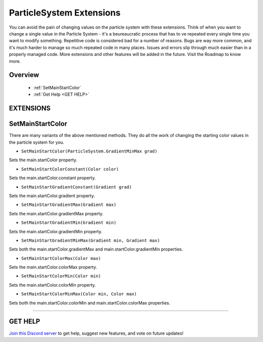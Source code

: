 =========================
ParticleSystem Extensions
=========================

You can avoid the pain of changing values on the particle system with these extensions. Think of when you want to change a single value in the Particle System - it's a beureaucratic process that has to ve repeated every single time you want to modify something. Repetitive code is considered bad for a number of reasons. Bugs are way more common, and it's much harder to manage so much repeated code in many places. Issues and errors slip through much easier than in a properly managed code. More extensions and other features will be added in the future. Visit the Roadmap to know more.
    
Overview
--------

    * :ref:`SetMainStartColor`
    * :ref:`Get Help <GET HELP>`

**EXTENSIONS**
--------------

SetMainStartColor
-----------------

There are many variants of the above mentioned methods. They do all the work of changing the starting color values in the particle system for you.

* ``SetMainStartColor(ParticleSystem.GradientMinMax grad)``
    
Sets the main.startColor property.

* ``SetMainStartColorConstant(Color color)``

Sets the main.startColor.constant property.

* ``SetMainStartGradientConstant(Gradient grad)``

Sets the main.startColor.gradient property.

* ``SetMainStartGradientMax(Gradient max)``

Sets the main.startColor.gradientMax property.

* ``SetMainStartGradientMin(Gradient min)``

Sets the main.startColor.gradientMin property.

* ``SetMainStartGradientMinMax(Gradient min, Gradient max)``

Sets both the main.startColor.gradientMax and main.startColor.gradientMin properties.

* ``SetMainStartColorMax(Color max)``

Sets the main.startColor.colorMax property.

* ``SetMainStartColorMin(Color min)``

Sets the main.startColor.colorMin property.

* ``SetMainStartColorMinMax(Color min, Color max)``

Sets both the main.startColor.colorMin and main.startColor.colorMax properties.

.. code-block:: csharp
    :linenos:

    using IvyTools;
    using UnityEngine;

    public class MyClass: MonoBehaviour
    {
        ParticleSystem system;

        void MyMethod()
        {
            system.SetMainStartColorConstant(Color.yellow); // Single extension example.
            system.SetMainStartColorMin(Color.green)
                  .SetMainStartColorMax(Color.white); // Chaining example.
        }
    }

****

**GET HELP**
------------

`Join this Discord server <https://discord.gg/CvG3p7Q>`_ to get help, suggest new features, and vote on future updates!

.. seealso::
    
    * :ref:`Array and List Extensions <array-and-list>`
    * :ref:`GameObject and Component Extensions <gameobject-and-component>`
    * :ref:`Physics Extensions <physics>`
    * :ref:`Texture Extensions <texture>`
    * :ref:`Value Extensions <value>`